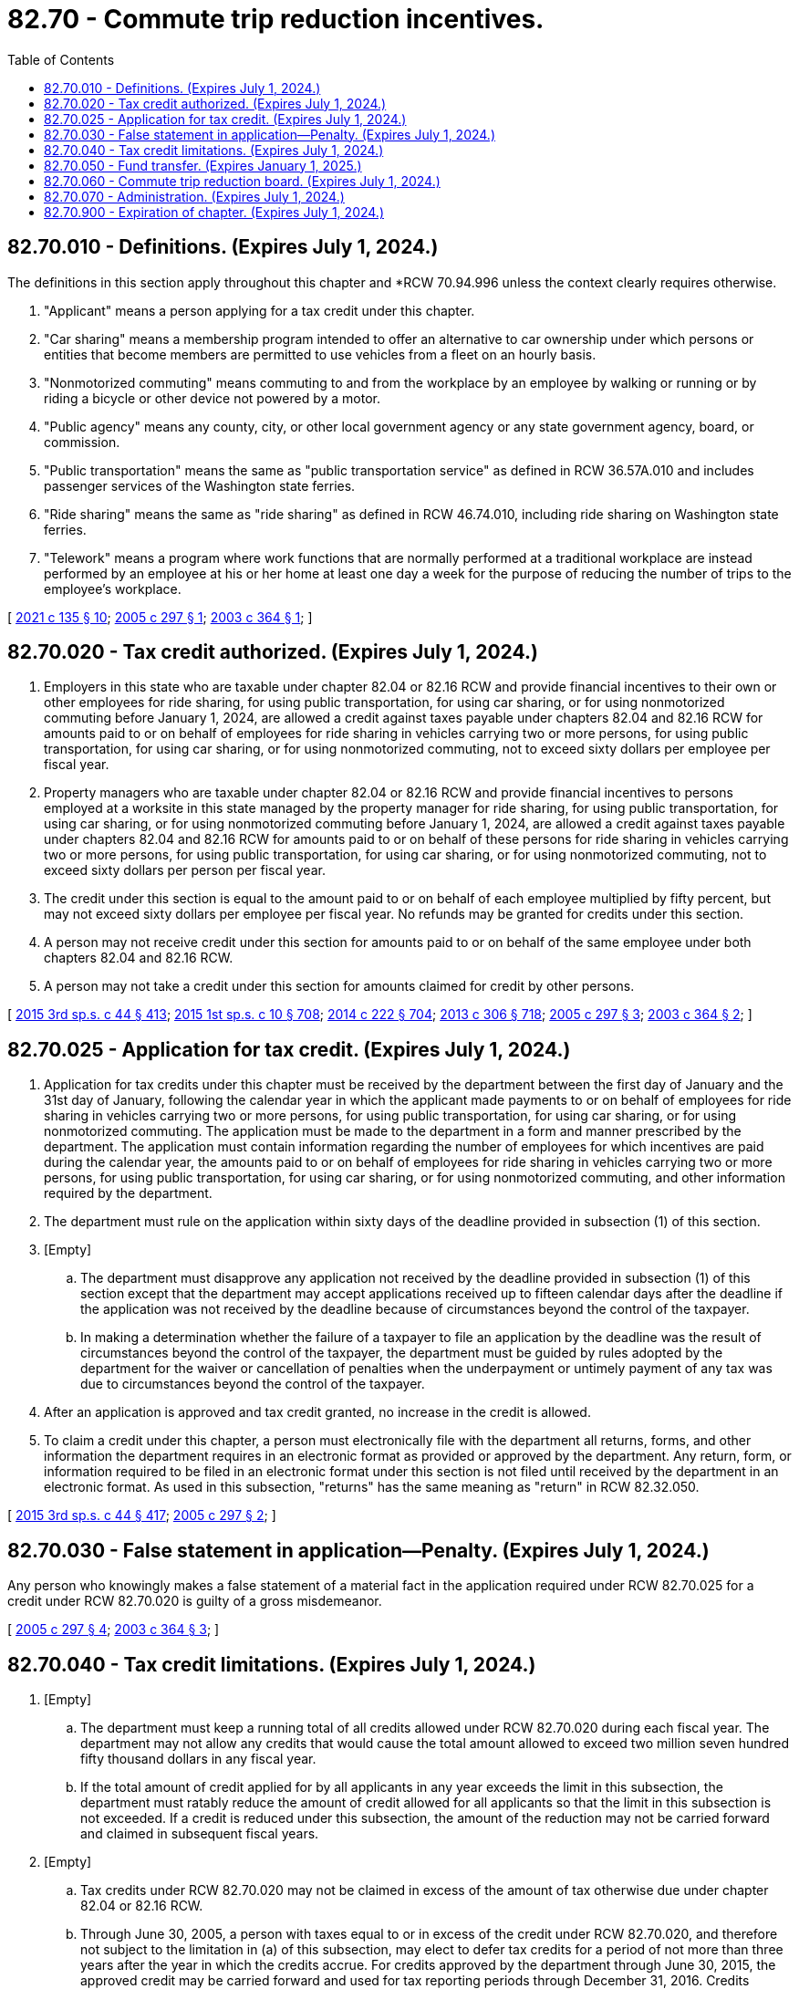 = 82.70 - Commute trip reduction incentives.
:toc:

== 82.70.010 - Definitions. (Expires July 1, 2024.)
The definitions in this section apply throughout this chapter and *RCW 70.94.996 unless the context clearly requires otherwise.

. "Applicant" means a person applying for a tax credit under this chapter.

. "Car sharing" means a membership program intended to offer an alternative to car ownership under which persons or entities that become members are permitted to use vehicles from a fleet on an hourly basis.

. "Nonmotorized commuting" means commuting to and from the workplace by an employee by walking or running or by riding a bicycle or other device not powered by a motor.

. "Public agency" means any county, city, or other local government agency or any state government agency, board, or commission.

. "Public transportation" means the same as "public transportation service" as defined in RCW 36.57A.010 and includes passenger services of the Washington state ferries.

. "Ride sharing" means the same as "ride sharing" as defined in RCW 46.74.010, including ride sharing on Washington state ferries.

. "Telework" means a program where work functions that are normally performed at a traditional workplace are instead performed by an employee at his or her home at least one day a week for the purpose of reducing the number of trips to the employee's workplace.

[ http://lawfilesext.leg.wa.gov/biennium/2021-22/Pdf/Bills/Session%20Laws/House/1514-S.SL.pdf?cite=2021%20c%20135%20§%2010[2021 c 135 § 10]; http://lawfilesext.leg.wa.gov/biennium/2005-06/Pdf/Bills/Session%20Laws/Senate/6003.SL.pdf?cite=2005%20c%20297%20§%201[2005 c 297 § 1]; http://lawfilesext.leg.wa.gov/biennium/2003-04/Pdf/Bills/Session%20Laws/House/2228-S.SL.pdf?cite=2003%20c%20364%20§%201[2003 c 364 § 1]; ]

== 82.70.020 - Tax credit authorized. (Expires July 1, 2024.)
. Employers in this state who are taxable under chapter 82.04 or 82.16 RCW and provide financial incentives to their own or other employees for ride sharing, for using public transportation, for using car sharing, or for using nonmotorized commuting before January 1, 2024, are allowed a credit against taxes payable under chapters 82.04 and 82.16 RCW for amounts paid to or on behalf of employees for ride sharing in vehicles carrying two or more persons, for using public transportation, for using car sharing, or for using nonmotorized commuting, not to exceed sixty dollars per employee per fiscal year.

. Property managers who are taxable under chapter 82.04 or 82.16 RCW and provide financial incentives to persons employed at a worksite in this state managed by the property manager for ride sharing, for using public transportation, for using car sharing, or for using nonmotorized commuting before January 1, 2024, are allowed a credit against taxes payable under chapters 82.04 and 82.16 RCW for amounts paid to or on behalf of these persons for ride sharing in vehicles carrying two or more persons, for using public transportation, for using car sharing, or for using nonmotorized commuting, not to exceed sixty dollars per person per fiscal year.

. The credit under this section is equal to the amount paid to or on behalf of each employee multiplied by fifty percent, but may not exceed sixty dollars per employee per fiscal year. No refunds may be granted for credits under this section.

. A person may not receive credit under this section for amounts paid to or on behalf of the same employee under both chapters 82.04 and 82.16 RCW.

. A person may not take a credit under this section for amounts claimed for credit by other persons.

[ http://lawfilesext.leg.wa.gov/biennium/2015-16/Pdf/Bills/Session%20Laws/Senate/5987-S.SL.pdf?cite=2015%203rd%20sp.s.%20c%2044%20§%20413[2015 3rd sp.s. c 44 § 413]; http://lawfilesext.leg.wa.gov/biennium/2015-16/Pdf/Bills/Session%20Laws/House/1299-S.SL.pdf?cite=2015%201st%20sp.s.%20c%2010%20§%20708[2015 1st sp.s. c 10 § 708]; http://lawfilesext.leg.wa.gov/biennium/2013-14/Pdf/Bills/Session%20Laws/Senate/6001-S.SL.pdf?cite=2014%20c%20222%20§%20704[2014 c 222 § 704]; http://lawfilesext.leg.wa.gov/biennium/2013-14/Pdf/Bills/Session%20Laws/Senate/5024-S.SL.pdf?cite=2013%20c%20306%20§%20718[2013 c 306 § 718]; http://lawfilesext.leg.wa.gov/biennium/2005-06/Pdf/Bills/Session%20Laws/Senate/6003.SL.pdf?cite=2005%20c%20297%20§%203[2005 c 297 § 3]; http://lawfilesext.leg.wa.gov/biennium/2003-04/Pdf/Bills/Session%20Laws/House/2228-S.SL.pdf?cite=2003%20c%20364%20§%202[2003 c 364 § 2]; ]

== 82.70.025 - Application for tax credit. (Expires July 1, 2024.)
. Application for tax credits under this chapter must be received by the department between the first day of January and the 31st day of January, following the calendar year in which the applicant made payments to or on behalf of employees for ride sharing in vehicles carrying two or more persons, for using public transportation, for using car sharing, or for using nonmotorized commuting. The application must be made to the department in a form and manner prescribed by the department. The application must contain information regarding the number of employees for which incentives are paid during the calendar year, the amounts paid to or on behalf of employees for ride sharing in vehicles carrying two or more persons, for using public transportation, for using car sharing, or for using nonmotorized commuting, and other information required by the department.

. The department must rule on the application within sixty days of the deadline provided in subsection (1) of this section.

. [Empty]
.. The department must disapprove any application not received by the deadline provided in subsection (1) of this section except that the department may accept applications received up to fifteen calendar days after the deadline if the application was not received by the deadline because of circumstances beyond the control of the taxpayer.

.. In making a determination whether the failure of a taxpayer to file an application by the deadline was the result of circumstances beyond the control of the taxpayer, the department must be guided by rules adopted by the department for the waiver or cancellation of penalties when the underpayment or untimely payment of any tax was due to circumstances beyond the control of the taxpayer.

. After an application is approved and tax credit granted, no increase in the credit is allowed.

. To claim a credit under this chapter, a person must electronically file with the department all returns, forms, and other information the department requires in an electronic format as provided or approved by the department. Any return, form, or information required to be filed in an electronic format under this section is not filed until received by the department in an electronic format. As used in this subsection, "returns" has the same meaning as "return" in RCW 82.32.050.

[ http://lawfilesext.leg.wa.gov/biennium/2015-16/Pdf/Bills/Session%20Laws/Senate/5987-S.SL.pdf?cite=2015%203rd%20sp.s.%20c%2044%20§%20417[2015 3rd sp.s. c 44 § 417]; http://lawfilesext.leg.wa.gov/biennium/2005-06/Pdf/Bills/Session%20Laws/Senate/6003.SL.pdf?cite=2005%20c%20297%20§%202[2005 c 297 § 2]; ]

== 82.70.030 - False statement in application—Penalty. (Expires July 1, 2024.)
Any person who knowingly makes a false statement of a material fact in the application required under RCW 82.70.025 for a credit under RCW 82.70.020 is guilty of a gross misdemeanor.

[ http://lawfilesext.leg.wa.gov/biennium/2005-06/Pdf/Bills/Session%20Laws/Senate/6003.SL.pdf?cite=2005%20c%20297%20§%204[2005 c 297 § 4]; http://lawfilesext.leg.wa.gov/biennium/2003-04/Pdf/Bills/Session%20Laws/House/2228-S.SL.pdf?cite=2003%20c%20364%20§%203[2003 c 364 § 3]; ]

== 82.70.040 - Tax credit limitations. (Expires July 1, 2024.)
. [Empty]
.. The department must keep a running total of all credits allowed under RCW 82.70.020 during each fiscal year. The department may not allow any credits that would cause the total amount allowed to exceed two million seven hundred fifty thousand dollars in any fiscal year.

.. If the total amount of credit applied for by all applicants in any year exceeds the limit in this subsection, the department must ratably reduce the amount of credit allowed for all applicants so that the limit in this subsection is not exceeded. If a credit is reduced under this subsection, the amount of the reduction may not be carried forward and claimed in subsequent fiscal years.

. [Empty]
.. Tax credits under RCW 82.70.020 may not be claimed in excess of the amount of tax otherwise due under chapter 82.04 or 82.16 RCW.

.. Through June 30, 2005, a person with taxes equal to or in excess of the credit under RCW 82.70.020, and therefore not subject to the limitation in (a) of this subsection, may elect to defer tax credits for a period of not more than three years after the year in which the credits accrue. For credits approved by the department through June 30, 2015, the approved credit may be carried forward and used for tax reporting periods through December 31, 2016. Credits approved after June 30, 2015, must be used for tax reporting periods within the calendar year for which they are approved by the department and may not be carried forward to subsequent tax reporting periods. Credits carried forward as authorized by this subsection are subject to the limitation in subsection (1)(a) of this section for the fiscal year for which the credits were originally approved.

. No person may be approved for tax credits under RCW 82.70.020 in excess of one hundred thousand dollars in any fiscal year. This limitation does not apply to credits carried forward from prior years under subsection (2)(b) of this section.

. No person may claim tax credits after June 30, 2024.

. No person is eligible for tax credits under RCW 82.70.020 if the additional revenues for the multimodal transportation account created by chapter 361, Laws of 2003 are terminated.

[ http://lawfilesext.leg.wa.gov/biennium/2015-16/Pdf/Bills/Session%20Laws/Senate/6299.SL.pdf?cite=2016%20c%2032%20§%203[2016 c 32 § 3]; http://lawfilesext.leg.wa.gov/biennium/2015-16/Pdf/Bills/Session%20Laws/Senate/5987-S.SL.pdf?cite=2015%203rd%20sp.s.%20c%2044%20§%20414[2015 3rd sp.s. c 44 § 414]; http://lawfilesext.leg.wa.gov/biennium/2015-16/Pdf/Bills/Session%20Laws/House/1299-S.SL.pdf?cite=2015%201st%20sp.s.%20c%2010%20§%20709[2015 1st sp.s. c 10 § 709]; http://lawfilesext.leg.wa.gov/biennium/2013-14/Pdf/Bills/Session%20Laws/Senate/6001-S.SL.pdf?cite=2014%20c%20222%20§%20705[2014 c 222 § 705]; http://lawfilesext.leg.wa.gov/biennium/2013-14/Pdf/Bills/Session%20Laws/Senate/5024-S.SL.pdf?cite=2013%20c%20306%20§%20719[2013 c 306 § 719]; http://lawfilesext.leg.wa.gov/biennium/2005-06/Pdf/Bills/Session%20Laws/Senate/6003.SL.pdf?cite=2005%20c%20297%20§%205[2005 c 297 § 5]; http://lawfilesext.leg.wa.gov/biennium/2003-04/Pdf/Bills/Session%20Laws/House/2228-S.SL.pdf?cite=2003%20c%20364%20§%204[2003 c 364 § 4]; ]

== 82.70.050 - Fund transfer. (Expires January 1, 2025.)
. The director must on the 25th of February, May, August, and November of each year advise the state treasurer of the amount of credit taken under RCW 82.70.020 during the preceding calendar quarter ending on the last day of December, March, June, and September, respectively.

. On the last day of March, June, September, and December of each year, the state treasurer, based upon information provided by the department, must deposit to the general fund a sum equal to the dollar amount of the credit provided under RCW 82.70.020 from the multimodal transportation account.

. This section expires January 1, 2025.

[ http://lawfilesext.leg.wa.gov/biennium/2015-16/Pdf/Bills/Session%20Laws/Senate/5987-S.SL.pdf?cite=2015%203rd%20sp.s.%20c%2044%20§%20415[2015 3rd sp.s. c 44 § 415]; http://lawfilesext.leg.wa.gov/biennium/2015-16/Pdf/Bills/Session%20Laws/House/1299-S.SL.pdf?cite=2015%201st%20sp.s.%20c%2010%20§%20710[2015 1st sp.s. c 10 § 710]; http://lawfilesext.leg.wa.gov/biennium/2013-14/Pdf/Bills/Session%20Laws/Senate/6001-S.SL.pdf?cite=2014%20c%20222%20§%20706[2014 c 222 § 706]; http://lawfilesext.leg.wa.gov/biennium/2003-04/Pdf/Bills/Session%20Laws/House/2228-S.SL.pdf?cite=2003%20c%20364%20§%205[2003 c 364 § 5]; ]

== 82.70.060 - Commute trip reduction board. (Expires July 1, 2024.)
The commute trip reduction board must determine the effectiveness of the tax credit under RCW 82.70.020 as part of its ongoing evaluation of the commute trip reduction law. The department must provide requested information to the commute trip reduction board for its assessment.

[ http://lawfilesext.leg.wa.gov/biennium/2015-16/Pdf/Bills/Session%20Laws/Senate/5987-S.SL.pdf?cite=2015%203rd%20sp.s.%20c%2044%20§%20418[2015 3rd sp.s. c 44 § 418]; http://lawfilesext.leg.wa.gov/biennium/2005-06/Pdf/Bills/Session%20Laws/Senate/5513.SL.pdf?cite=2005%20c%20319%20§%20138[2005 c 319 § 138]; http://lawfilesext.leg.wa.gov/biennium/2003-04/Pdf/Bills/Session%20Laws/House/2228-S.SL.pdf?cite=2003%20c%20364%20§%206[2003 c 364 § 6]; ]

== 82.70.070 - Administration. (Expires July 1, 2024.)
Chapter 82.32 RCW applies to the administration of this chapter.

[ http://lawfilesext.leg.wa.gov/biennium/2003-04/Pdf/Bills/Session%20Laws/House/2228-S.SL.pdf?cite=2003%20c%20364%20§%207[2003 c 364 § 7]; ]

== 82.70.900 - Expiration of chapter. (Expires July 1, 2024.)
Except for RCW 82.70.050, this chapter expires July 1, 2024.

[ http://lawfilesext.leg.wa.gov/biennium/2015-16/Pdf/Bills/Session%20Laws/Senate/5987-S.SL.pdf?cite=2015%203rd%20sp.s.%20c%2044%20§%20416[2015 3rd sp.s. c 44 § 416]; http://lawfilesext.leg.wa.gov/biennium/2015-16/Pdf/Bills/Session%20Laws/House/1299-S.SL.pdf?cite=2015%201st%20sp.s.%20c%2010%20§%20711[2015 1st sp.s. c 10 § 711]; http://lawfilesext.leg.wa.gov/biennium/2013-14/Pdf/Bills/Session%20Laws/Senate/6001-S.SL.pdf?cite=2014%20c%20222%20§%20707[2014 c 222 § 707]; http://lawfilesext.leg.wa.gov/biennium/2013-14/Pdf/Bills/Session%20Laws/Senate/5024-S.SL.pdf?cite=2013%20c%20306%20§%20720[2013 c 306 § 720]; http://lawfilesext.leg.wa.gov/biennium/2003-04/Pdf/Bills/Session%20Laws/House/2228-S.SL.pdf?cite=2003%20c%20364%20§%208[2003 c 364 § 8]; ]

